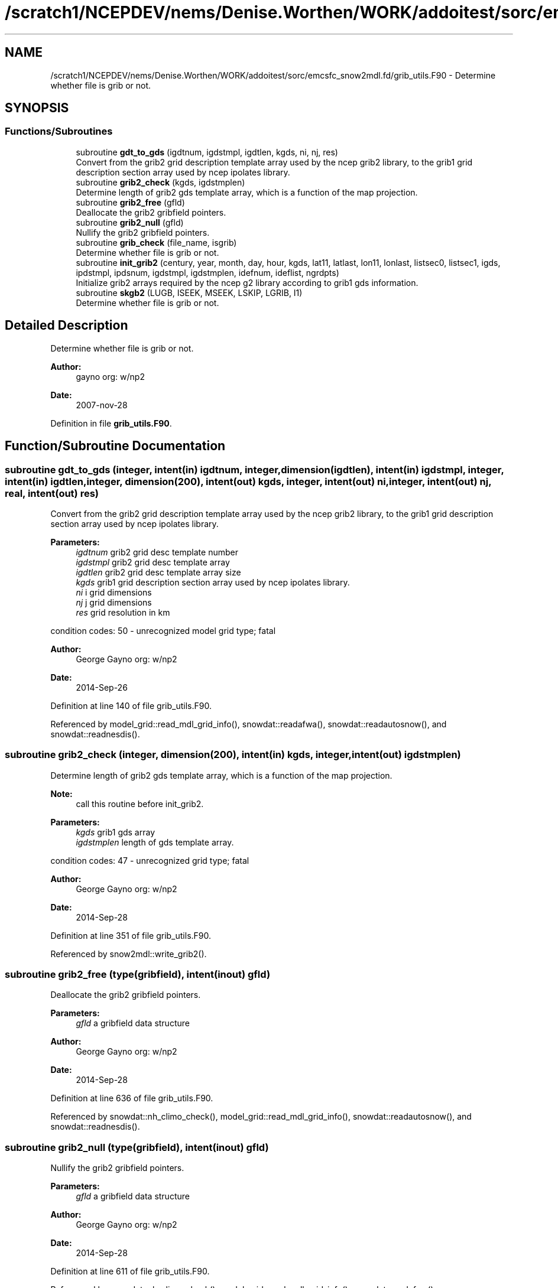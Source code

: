.TH "/scratch1/NCEPDEV/nems/Denise.Worthen/WORK/addoitest/sorc/emcsfc_snow2mdl.fd/grib_utils.F90" 3 "Thu May 30 2024" "Version 1.13.0" "emcsfc_snow2mdl" \" -*- nroff -*-
.ad l
.nh
.SH NAME
/scratch1/NCEPDEV/nems/Denise.Worthen/WORK/addoitest/sorc/emcsfc_snow2mdl.fd/grib_utils.F90 \- Determine whether file is grib or not\&.  

.SH SYNOPSIS
.br
.PP
.SS "Functions/Subroutines"

.in +1c
.ti -1c
.RI "subroutine \fBgdt_to_gds\fP (igdtnum, igdstmpl, igdtlen, kgds, ni, nj, res)"
.br
.RI "Convert from the grib2 grid description template array used by the ncep grib2 library, to the grib1 grid description section array used by ncep ipolates library\&. "
.ti -1c
.RI "subroutine \fBgrib2_check\fP (kgds, igdstmplen)"
.br
.RI "Determine length of grib2 gds template array, which is a function of the map projection\&. "
.ti -1c
.RI "subroutine \fBgrib2_free\fP (gfld)"
.br
.RI "Deallocate the grib2 gribfield pointers\&. "
.ti -1c
.RI "subroutine \fBgrib2_null\fP (gfld)"
.br
.RI "Nullify the grib2 gribfield pointers\&. "
.ti -1c
.RI "subroutine \fBgrib_check\fP (file_name, isgrib)"
.br
.RI "Determine whether file is grib or not\&. "
.ti -1c
.RI "subroutine \fBinit_grib2\fP (century, year, month, day, hour, kgds, lat11, latlast, lon11, lonlast, listsec0, listsec1, igds, ipdstmpl, ipdsnum, igdstmpl, igdstmplen, idefnum, ideflist, ngrdpts)"
.br
.RI "Initialize grib2 arrays required by the ncep g2 library according to grib1 gds information\&. "
.ti -1c
.RI "subroutine \fBskgb2\fP (LUGB, ISEEK, MSEEK, LSKIP, LGRIB, I1)"
.br
.RI "Determine whether file is grib or not\&. "
.in -1c
.SH "Detailed Description"
.PP 
Determine whether file is grib or not\&. 


.PP
\fBAuthor:\fP
.RS 4
gayno org: w/np2 
.RE
.PP
\fBDate:\fP
.RS 4
2007-nov-28 
.RE
.PP

.PP
Definition in file \fBgrib_utils\&.F90\fP\&.
.SH "Function/Subroutine Documentation"
.PP 
.SS "subroutine gdt_to_gds (integer, intent(in) igdtnum, integer, dimension(igdtlen), intent(in) igdstmpl, integer, intent(in) igdtlen, integer, dimension(200), intent(out) kgds, integer, intent(out) ni, integer, intent(out) nj, real, intent(out) res)"

.PP
Convert from the grib2 grid description template array used by the ncep grib2 library, to the grib1 grid description section array used by ncep ipolates library\&. 
.PP
\fBParameters:\fP
.RS 4
\fIigdtnum\fP grib2 grid desc template number 
.br
\fIigdstmpl\fP grib2 grid desc template array 
.br
\fIigdtlen\fP grib2 grid desc template array size 
.br
\fIkgds\fP grib1 grid description section array used by ncep ipolates library\&. 
.br
\fIni\fP i grid dimensions 
.br
\fInj\fP j grid dimensions 
.br
\fIres\fP grid resolution in km
.RE
.PP
condition codes: 50 - unrecognized model grid type; fatal
.PP
\fBAuthor:\fP
.RS 4
George Gayno org: w/np2 
.RE
.PP
\fBDate:\fP
.RS 4
2014-Sep-26 
.RE
.PP

.PP
Definition at line 140 of file grib_utils\&.F90\&.
.PP
Referenced by model_grid::read_mdl_grid_info(), snowdat::readafwa(), snowdat::readautosnow(), and snowdat::readnesdis()\&.
.SS "subroutine grib2_check (integer, dimension(200), intent(in) kgds, integer, intent(out) igdstmplen)"

.PP
Determine length of grib2 gds template array, which is a function of the map projection\&. 
.PP
\fBNote:\fP
.RS 4
call this routine before init_grib2\&. 
.br
 
.RE
.PP
\fBParameters:\fP
.RS 4
\fIkgds\fP grib1 gds array 
.br
\fIigdstmplen\fP length of gds template array\&.
.RE
.PP
condition codes: 47 - unrecognized grid type; fatal
.PP
\fBAuthor:\fP
.RS 4
George Gayno org: w/np2 
.RE
.PP
\fBDate:\fP
.RS 4
2014-Sep-28 
.RE
.PP

.PP
Definition at line 351 of file grib_utils\&.F90\&.
.PP
Referenced by snow2mdl::write_grib2()\&.
.SS "subroutine grib2_free (type(gribfield), intent(inout) gfld)"

.PP
Deallocate the grib2 gribfield pointers\&. 
.PP
\fBParameters:\fP
.RS 4
\fIgfld\fP a gribfield data structure
.RE
.PP
\fBAuthor:\fP
.RS 4
George Gayno org: w/np2 
.RE
.PP
\fBDate:\fP
.RS 4
2014-Sep-28 
.RE
.PP

.PP
Definition at line 636 of file grib_utils\&.F90\&.
.PP
Referenced by snowdat::nh_climo_check(), model_grid::read_mdl_grid_info(), snowdat::readautosnow(), and snowdat::readnesdis()\&.
.SS "subroutine grib2_null (type(gribfield), intent(inout) gfld)"

.PP
Nullify the grib2 gribfield pointers\&. 
.PP
\fBParameters:\fP
.RS 4
\fIgfld\fP a gribfield data structure
.RE
.PP
\fBAuthor:\fP
.RS 4
George Gayno org: w/np2 
.RE
.PP
\fBDate:\fP
.RS 4
2014-Sep-28 
.RE
.PP

.PP
Definition at line 611 of file grib_utils\&.F90\&.
.PP
Referenced by snowdat::nh_climo_check(), model_grid::read_mdl_grid_info(), snowdat::readafwa(), snowdat::readautosnow(), and snowdat::readnesdis()\&.
.SS "subroutine grib_check (character*(*), intent(in) file_name, integer, intent(out) isgrib)"

.PP
Determine whether file is grib or not\&. program history log:
.IP "\(bu" 2
2007-nov-28 gayno - initial version
.IP "\(bu" 2
2011-apr-26 gayno - replace my simple-minded logic with call to w3lib routin skgb\&.
.IP "\(bu" 2
2014-feb-07 gayno - determine whether file is grib1 or grib2\&.
.PP
.PP
\fBParameters:\fP
.RS 4
\fIfile_name\fP - file to be checked 
.br
\fIisgrib\fP - '1' or '2' if grib1/2 file '0' if not grib
.RE
.PP
input files:
.IP "\(bu" 2
file to be checked, fort\&.11
.PP
.PP
condition codes: all fatal
.IP "\(bu" 2
bad file open, fort\&.11 
.PP

.PP
Definition at line 24 of file grib_utils\&.F90\&.
.PP
References skgb2()\&.
.PP
Referenced by model_grid::read_mdl_grid_info(), snowdat::readafwa(), and snowdat::readnesdis()\&.
.SS "subroutine init_grib2 (integer, intent(in) century, integer, intent(in) year, integer, intent(in) month, integer, intent(in) day, integer, intent(in) hour, integer, dimension(200), intent(in) kgds, real, intent(in) lat11, real, intent(in) latlast, real, intent(in) lon11, real, intent(in) lonlast, integer, dimension(2), intent(out) listsec0, integer, dimension(13), intent(out) listsec1, integer, dimension(5), intent(out) igds, integer, dimension(15), intent(out) ipdstmpl, integer, intent(out) ipdsnum, integer, dimension(igdstmplen), intent(out) igdstmpl, integer, intent(in) igdstmplen, integer, intent(out) idefnum, integer, intent(out) ideflist, integer, intent(out) ngrdpts)"

.PP
Initialize grib2 arrays required by the ncep g2 library according to grib1 gds information\&. The grib1 gds is held in the kgds array, which is used by the ncep ipolates and w3nco (grib 1) libraries\&.
.PP
Call routine grib2_check first to determine igdstmplen\&.
.PP
\fBParameters:\fP
.RS 4
\fIcentury\fP current date/time info 
.br
\fIyear\fP current date/time info 
.br
\fImonth\fP current date/time info 
.br
\fIday\fP current date/time info 
.br
\fIhour\fP current date/time info 
.br
\fIkgds\fP grib1 gds information 
.br
\fIigdstmplen\fP length of grib2 gdt template\&. 
.br
\fIlat11\fP lat of first grid point 
.br
\fIlon11\fP lon of first grid point 
.br
\fIlatlast\fP lat of last grid point 
.br
\fIlonlast\fP lon of last grid point 
.br
\fIigds\fP grib2 section 3 information\&. 
.br
\fIlistsec0\fP grib2 section 0 information\&. 
.br
\fIlistsec1\fP grib2 section 1 information\&. 
.br
\fIipdsnum\fP grib2 pds template number 
.br
\fIipdstmpl\fP grib2 pds template array 
.br
\fIigdstmpl\fP grib2 gds template array 
.br
\fIidefnum\fP information for non-reg grid, grid points in each row\&. 
.br
\fIideflist\fP information for non-reg grid, grid points in each row\&. 
.br
\fIngrdpts\fP number of model grid points\&. 
.RE
.PP
\fBAuthor:\fP
.RS 4
George Gayno org: w/np2 
.RE
.PP
\fBDate:\fP
.RS 4
2014-Sep-28 
.RE
.PP

.PP
Definition at line 401 of file grib_utils\&.F90\&.
.PP
Referenced by snow2mdl::write_grib2()\&.
.SS "subroutine skgb2 (integer, intent(in) LUGB, integer, intent(in) ISEEK, integer, intent(in) MSEEK, integer, intent(out) LSKIP, integer, intent(out) LGRIB, integer, intent(out) I1)"

.PP
Determine whether file is grib or not\&. Based on w3nco library routine skgb\&.
.PP
\fBParameters:\fP
.RS 4
\fIlugb\fP file unit number 
.br
\fIiseek\fP number of bits to skip before search\&. 
.br
\fImseek\fP max number of bytes to search\&. 
.br
\fIlskip\fP number of bytes to skip before message 
.br
\fIlgrib\fP number of bytes in message\&. '0' if not grib\&. 
.br
\fIi1\fP '1' or '2' if grib1/2 file\&. '0' if not grib\&.
.RE
.PP
input file:
.IP "\(bu" 2
file to be checked, unit=lugb
.PP
.PP
\fBAuthor:\fP
.RS 4
George Gayno org: w/np2 
.RE
.PP
\fBDate:\fP
.RS 4
2014-Feb-07 
.RE
.PP

.PP
Definition at line 76 of file grib_utils\&.F90\&.
.PP
Referenced by grib_check()\&.
.SH "Author"
.PP 
Generated automatically by Doxygen for emcsfc_snow2mdl from the source code\&.
